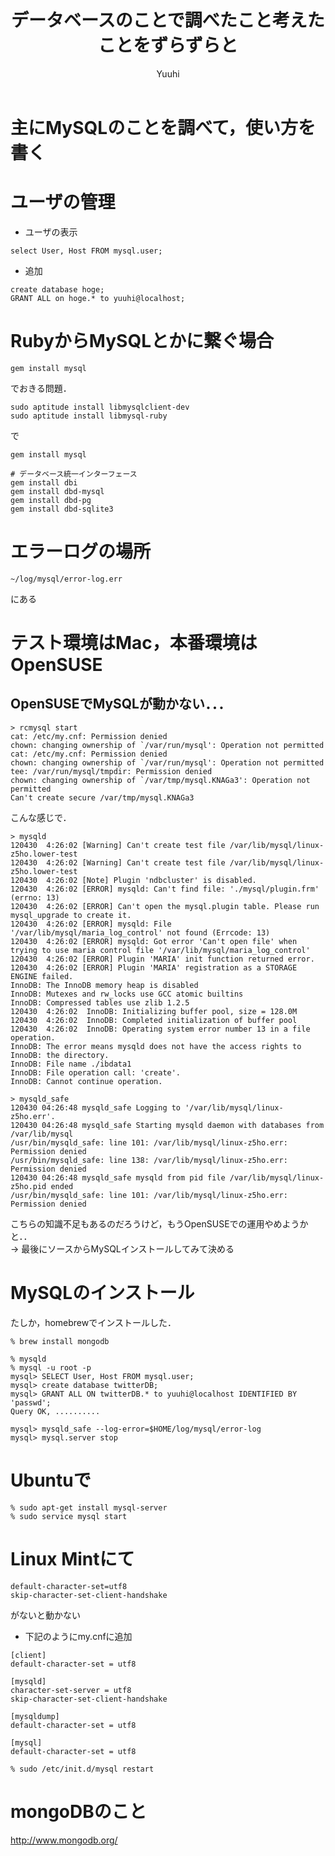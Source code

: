 #+AUTHOR: Yuuhi
#+TITLE: データベースのことで調べたこと考えたことをずらずらと
#+LANGUAGE: ja
#+HTML: <meta content='no-cache' http-equiv='Pragma' />
#+STYLE: <link rel="stylesheet" type="text/css" href="bootstrap.min.css">
#+STYLE: <link rel="stylesheet" type="text/css" href="org-mode.css">

* 主にMySQLのことを調べて，使い方を書く

* ユーザの管理
- ユーザの表示
#+begin_example
select User, Host FROM mysql.user;
#+end_example
- 追加
#+begin_example
create database hoge;
GRANT ALL on hoge.* to yuuhi@localhost;
#+end_example

* RubyからMySQLとかに繋ぐ場合
#+begin_example
gem install mysql
#+end_example
でおきる問題．
#+begin_example
sudo aptitude install libmysqlclient-dev
sudo aptitude install libmysql-ruby
#+end_example
で
#+begin_example
gem install mysql
#+end_example

#+begin_example
# データベース統一インターフェース
gem install dbi
gem install dbd-mysql
gem install dbd-pg
gem install dbd-sqlite3
#+end_example

* エラーログの場所
#+begin_example
~/log/mysql/error-log.err
#+end_example
にある

* テスト環境はMac，本番環境はOpenSUSE

** OpenSUSEでMySQLが動かない．．．
#+begin_example
> rcmysql start
cat: /etc/my.cnf: Permission denied
chown: changing ownership of `/var/run/mysql': Operation not permitted
cat: /etc/my.cnf: Permission denied
chown: changing ownership of `/var/run/mysql': Operation not permitted
tee: /var/run/mysql/tmpdir: Permission denied
chown: changing ownership of `/var/tmp/mysql.KNAGa3': Operation not permitted
Can't create secure /var/tmp/mysql.KNAGa3
#+end_example
こんな感じで．
#+begin_example
> mysqld       
120430  4:26:02 [Warning] Can't create test file /var/lib/mysql/linux-z5ho.lower-test
120430  4:26:02 [Warning] Can't create test file /var/lib/mysql/linux-z5ho.lower-test
120430  4:26:02 [Note] Plugin 'ndbcluster' is disabled.
120430  4:26:02 [ERROR] mysqld: Can't find file: './mysql/plugin.frm' (errno: 13)
120430  4:26:02 [ERROR] Can't open the mysql.plugin table. Please run mysql_upgrade to create it.
120430  4:26:02 [ERROR] mysqld: File '/var/lib/mysql/maria_log_control' not found (Errcode: 13)
120430  4:26:02 [ERROR] mysqld: Got error 'Can't open file' when trying to use maria control file '/var/lib/mysql/maria_log_control'
120430  4:26:02 [ERROR] Plugin 'MARIA' init function returned error.
120430  4:26:02 [ERROR] Plugin 'MARIA' registration as a STORAGE ENGINE failed.
InnoDB: The InnoDB memory heap is disabled
InnoDB: Mutexes and rw_locks use GCC atomic builtins
InnoDB: Compressed tables use zlib 1.2.5
120430  4:26:02  InnoDB: Initializing buffer pool, size = 128.0M
120430  4:26:02  InnoDB: Completed initialization of buffer pool
120430  4:26:02  InnoDB: Operating system error number 13 in a file operation.
InnoDB: The error means mysqld does not have the access rights to
InnoDB: the directory.
InnoDB: File name ./ibdata1
InnoDB: File operation call: 'create'.
InnoDB: Cannot continue operation.
#+end_example
#+begin_example
> mysqld_safe
120430 04:26:48 mysqld_safe Logging to '/var/lib/mysql/linux-z5ho.err'.
120430 04:26:48 mysqld_safe Starting mysqld daemon with databases from /var/lib/mysql
/usr/bin/mysqld_safe: line 101: /var/lib/mysql/linux-z5ho.err: Permission denied
/usr/bin/mysqld_safe: line 138: /var/lib/mysql/linux-z5ho.err: Permission denied
120430 04:26:48 mysqld_safe mysqld from pid file /var/lib/mysql/linux-z5ho.pid ended
/usr/bin/mysqld_safe: line 101: /var/lib/mysql/linux-z5ho.err: Permission denied
#+end_example

こちらの知識不足もあるのだろうけど，もうOpenSUSEでの運用やめようかと．．\\
-> 最後にソースからMySQLインストールしてみて決める

* MySQLのインストール
たしか，homebrewでインストールした．
#+begin_example
% brew install mongodb
#+end_example

#+begin_example
% mysqld
% mysql -u root -p
mysql> SELECT User, Host FROM mysql.user;
mysql> create database twitterDB;
mysql> GRANT ALL ON twitterDB.* to yuuhi@localhost IDENTIFIED BY 'passwd';
Query OK, ..........

mysql> mysqld_safe --log-error=$HOME/log/mysql/error-log
mysql> mysql.server stop
#+end_example

* Ubuntuで
#+begin_example
% sudo apt-get install mysql-server
% sudo service mysql start
#+end_example

* Linux Mintにて
#+begin_example
default-character-set=utf8
skip-character-set-client-handshake
#+end_example
がないと動かない

- 下記のようにmy.cnfに追加
#+begin_example
[client]
default-character-set = utf8

[mysqld]
character-set-server = utf8
skip-character-set-client-handshake

[mysqldump]
default-character-set = utf8

[mysql]
default-character-set = utf8
#+end_example

#+begin_example
% sudo /etc/init.d/mysql restart
#+end_example

* mongoDBのこと
http://www.mongodb.org/

